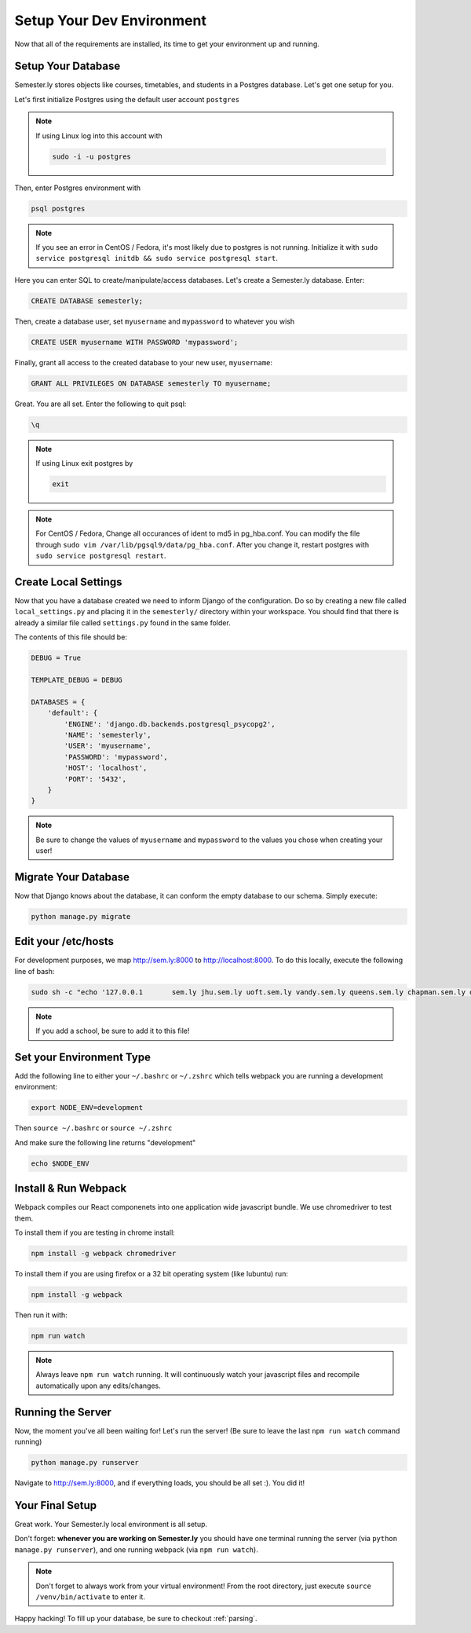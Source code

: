 .. _environment:

Setup Your Dev Environment
==========================

Now that all of the requirements are installed, its time to get your environment up and running.

Setup Your Database
~~~~~~~~~~~~~~~~~~~

Semester.ly stores objects like courses, timetables, and students in a Postgres database. Let's get one setup for you.

Let's first initialize Postgres using the default user account ``postgres``

.. note:: If using Linux log into this account with

    .. code-block:: bash

        sudo -i -u postgres

Then, enter Postgres environment with

.. code-block:: bash

    psql postgres

.. note:: If you see an error in CentOS / Fedora, it's most likely due to postgres is not running. Initialize it with ``sudo service postgresql initdb && sudo service postgresql start``.

Here you can enter SQL to create/manipulate/access databases. Let's create a Semester.ly database. Enter:

.. code-block:: psql

    CREATE DATABASE semesterly;

Then, create a database user, set ``myusername`` and ``mypassword`` to whatever you wish

.. code-block:: psql 

    CREATE USER myusername WITH PASSWORD 'mypassword';

Finally, grant all access to the created database to your new user, ``myusername``:

.. code-block:: psql

    GRANT ALL PRIVILEGES ON DATABASE semesterly TO myusername;

Great. You are all set. Enter the following to quit psql:

.. code-block:: psql
    
    \q

.. note:: If using Linux exit postgres by 

    .. code-block:: bash

        exit

.. note:: For CentOS / Fedora, Change all occurances of ident to md5 in pg_hba.conf. You can modify the file through ``sudo vim /var/lib/pgsql9/data/pg_hba.conf``. After you change it, restart postgres with ``sudo service postgresql restart``.

Create Local Settings
~~~~~~~~~~~~~~~~~~~~~

Now that you have a database created we need to inform Django of the configuration. Do so by creating a new file called ``local_settings.py`` and placing it in the ``semesterly/`` directory within your workspace. You should find that there is already a similar file called ``settings.py`` found in the same folder.

The contents of this file should be:

.. code-block:: python
    
    DEBUG = True

    TEMPLATE_DEBUG = DEBUG

    DATABASES = {
        'default': {
            'ENGINE': 'django.db.backends.postgresql_psycopg2',
            'NAME': 'semesterly',
            'USER': 'myusername',
            'PASSWORD': 'mypassword',
            'HOST': 'localhost',
            'PORT': '5432',
        }
    }

.. note:: Be sure to change the values of ``myusername`` and ``mypassword`` to the values you chose when creating your user!

Migrate Your Database
~~~~~~~~~~~~~~~~~~~~~

Now that Django knows about the database, it can conform the empty database to our schema. Simply execute:

.. code-block:: bash

    python manage.py migrate

Edit your /etc/hosts
~~~~~~~~~~~~~~~~~~~~
For development purposes, we map http://sem.ly:8000 to http://localhost:8000. To do this locally, execute the following line of bash:

.. code-block:: bash

    sudo sh -c "echo '127.0.0.1       sem.ly jhu.sem.ly uoft.sem.ly vandy.sem.ly queens.sem.ly chapman.sem.ly queens.sem.ly umich.sem.ly gw.sem.ly umd.sem.ly' >> /etc/hosts"

.. note:: If you add a school, be sure to add it to this file!


Set your Environment Type
~~~~~~~~~~~~~~~~~~~~~~~~~
Add the following line to either your ``~/.bashrc`` or ``~/.zshrc`` which tells webpack you are running a development environment:

.. code-block:: bash

    export NODE_ENV=development

Then ``source ~/.bashrc`` or ``source ~/.zshrc``

And make sure the following line returns "development"

.. code-block:: bash

    echo $NODE_ENV


Install & Run Webpack
~~~~~~~~~~~~~~~~~~~~~

Webpack compiles our React componenets into one application wide javascript bundle. We use chromedriver to test them. 

To install them if you are testing in chrome install:

.. code-block:: bash

    npm install -g webpack chromedriver
    

To install them if you are using firefox or a 32 bit operating system (like lubuntu) run:

.. code-block:: bash
    
    npm install -g webpack

Then run it with:

.. code-block:: bash

    npm run watch

.. note:: Always leave ``npm run watch`` running. It will continuously watch your javascript files and recompile automatically upon any edits/changes.


Running the Server
~~~~~~~~~~~~~~~~~~

Now, the moment you've all been waiting for! Let's run the server! (Be sure to leave the last ``npm run watch`` command running)

.. code-block:: bash

    python manage.py runserver

Navigate to http://sem.ly:8000, and if everything loads, you should be all set :). You did it! 

Your Final Setup
~~~~~~~~~~~~~~~~
Great work. Your Semester.ly local environment is all setup.

Don't forget: **whenever you are working on Semester.ly** you should have one terminal running the server (via ``python manage.py runserver``), and one running webpack (via ``npm run watch``). 

.. note:: Don't forget to always work from your virtual environment! From the root directory, just execute ``source /venv/bin/activate`` to enter it. 

Happy hacking! To fill up your database, be sure to checkout :ref:`parsing`.
